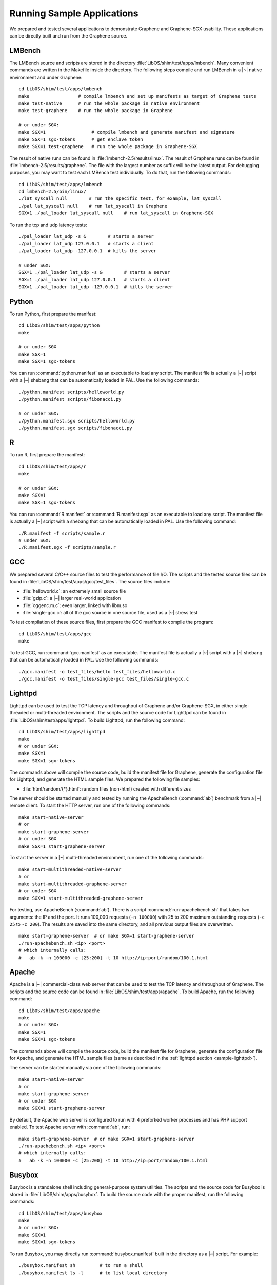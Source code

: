 Running Sample Applications
===========================

.. highlight:: sh

We prepared and tested several applications to demonstrate Graphene and
Graphene-SGX usability. These applications can be directly built and run from
the Graphene source.

.. _sample-lmbench:

LMBench
-------

The LMBench source and scripts are stored in the directory
:file:`LibOS/shim/test/apps/lmbench`. Many convenient commands are written in
the Makefile inside the directory. The following steps compile and run LMBench
in a |~| native environment and under Graphene::

   cd LibOS/shim/test/apps/lmbench
   make                  # compile lmbench and set up manifests as target of Graphene tests
   make test-native      # run the whole package in native environment
   make test-graphene    # run the whole package in Graphene

   # or under SGX:
   make SGX=1                 # compile lmbench and generate manifest and signature
   make SGX=1 sgx-tokens      # get enclave token
   make SGX=1 test-graphene   # run the whole package in Graphene-SGX

The result of native runs can be found in :file:`lmbench-2.5/results/linux`. The
result of Graphene runs can be found in :file:`lmbench-2.5/results/graphene`.
The file with the largest number as suffix will be the latest output. For
debugging purposes, you may want to test each LMBench test individually. To do
that, run the following commands::

   cd LibOS/shim/test/apps/lmbench
   cd lmbench-2.5/bin/linux/
   ./lat_syscall null        # run the specific test, for example, lat_syscall
   ./pal lat_syscall null    # run lat_syscall in Graphene
   SGX=1 ./pal_loader lat_syscall null    # run lat_syscall in Graphene-SGX

To run the tcp and udp latency tests::

   ./pal_loader lat_udp -s &        # starts a server
   ./pal_loader lat_udp 127.0.0.1   # starts a client
   ./pal_loader lat_udp -127.0.0.1  # kills the server

   # under SGX:
   SGX=1 ./pal_loader lat_udp -s &        # starts a server
   SGX=1 ./pal_loader lat_udp 127.0.0.1   # starts a client
   SGX=1 ./pal_loader lat_udp -127.0.0.1  # kills the server

Python
------

To run Python, first prepare the manifest::

   cd LibOS/shim/test/apps/python
   make

   # or under SGX
   make SGX=1
   make SGX=1 sgx-tokens

You can run :command:`python.manifest` as an executable to load any script. The
manifest file is actually a |~| script with a |~| shebang that can be
automatically loaded in PAL. Use the following commands::

   ./python.manifest scripts/helloworld.py
   ./python.manifest scripts/fibonacci.py

   # or under SGX:
   ./python.manifest.sgx scripts/helloworld.py
   ./python.manifest.sgx scripts/fibonacci.py


R
-

To run R, first prepare the manifest::

   cd LibOS/shim/test/apps/r
   make

   # or under SGX:
   make SGX=1
   make SGX=1 sgx-tokens

You can run :command:`R.manifest` or :command:`R.manifest.sgx` as an executable
to load any script. The manifest file is actually a |~| script with a shebang
that can be automatically loaded in PAL. Use the following command::

   ./R.manifest -f scripts/sample.r
   # under SGX:
   ./R.manifest.sgx -f scripts/sample.r

GCC
---

We prepared several C/C++ source files to test the performance of file I/O. The
scripts and the tested source files can be found in
:file:`LibOS/shim/test/apps/gcc/test_files`. The source files include:

* :file:`helloworld.c`: an extremely small source file
* :file:`gzip.c`: a |~| larger real-world application
* :file:`oggenc.m.c`: even larger, linked with libm.so
* :file:`single-gcc.c`: all of the gcc source in one source file, used as
  a |~| stress test

To test compilation of these source files, first prepare the GCC manifest to
compile the program::

   cd LibOS/shim/test/apps/gcc
   make

To test GCC, run :command:`gcc.manifest` as an executable. The manifest file is
actually a |~| script with a |~| shebang that can be automatically loaded in
PAL. Use the following commands::

   ./gcc.manifest -o test_files/hello test_files/helloworld.c
   ./gcc.manifest -o test_files/single-gcc test_files/single-gcc.c

.. todo:: SGX

.. _sample-lighttpd:

Lighttpd
--------

Lighttpd can be used to test the TCP latency and throughput of Graphene and/or
Graphene-SGX, in either single-threaded or multi-threaded environment. The
scripts and the source code for Lighttpd can be found in
:file:`LibOS/shim/test/apps/lighttpd`. To build Lighttpd, run the following
command::

   cd LibOS/shim/test/apps/lighttpd
   make
   # or under SGX:
   make SGX=1
   make SGX=1 sgx-tokens

The commands above will compile the source code, build the manifest file for
Graphene, generate the configuration file for Lighttpd, and generate the HTML
sample files. We prepared the following file samples:

* :file:`html/random/{*}.html`: random files (non-html) created with different
  sizes

The server should be started manually and tested by running the ApacheBench
(:command:`ab`) benchmark from a |~| remote client. To start the HTTP server,
run one of the following commands::

   make start-native-server
   # or
   make start-graphene-server
   # or under SGX
   make SGX=1 start-graphene-server

To start the server in a |~| multi-threaded environment, run one of the
following commands::

   make start-multithreaded-native-server
   # or
   make start-multithreaded-graphene-server
   # or under SGX
   make SGX=1 start-multithreaded-graphene-server

For testing, use ApacheBench (:command:`ab`). There is a script
:command:`run-apachebench.sh` that takes two arguments: the IP and the port. It
runs 100,000 requests (``-n 100000``) with 25 to 200 maximum outstanding
requests (``-c 25`` to ``-c 200``). The results are saved into the same
directory, and all previous output files are overwritten.

::

   make start-graphene-server  # or make SGX=1 start-graphene-server
   ./run-apachebench.sh <ip> <port>
   # which internally calls:
   #   ab -k -n 100000 -c [25:200] -t 10 http://ip:port/random/100.1.html

Apache
------

Apache is a |~| commercial-class web server that can be used to test the TCP
latency and throughput of Graphene. The scripts and the source code can be found
in :file:`LibOS/shim/test/apps/apache`. To build Apache, run the following
command::

   cd LibOS/shim/test/apps/apache
   make
   # or under SGX:
   make SGX=1
   make SGX=1 sgx-tokens

The commands above will compile the source code, build the manifest file for
Graphene, generate the configuration file for Apache, and generate the HTML
sample files (same as described in the :ref:`lighttpd section
<sample-lighttpd>`).

The server can be started manually via one of the following commands::

   make start-native-server
   # or
   make start-graphene-server
   # or under SGX
   make SGX=1 start-graphene-server

By default, the Apache web server is configured to run with 4 preforked worker
processes and has PHP support enabled. To test Apache server with :command:`ab`,
run::

   make start-graphene-server  # or make SGX=1 start-graphene-server
   ./run-apachebench.sh <ip> <port>
   # which internally calls:
   #   ab -k -n 100000 -c [25:200] -t 10 http://ip:port/random/100.1.html

Busybox
-------

Busybox is a standalone shell including general-purpose system utilities. The
scripts and the source code for Busybox is stored in
:file:`LibOS/shim/apps/busybox`. To build the source code with the proper
manifest, run the following commands::

   cd LibOS/shim/test/apps/busybox
   make
   # or under SGX:
   make SGX=1
   make SGX=1 sgx-tokens

To run Busybox, you may directly run :command:`busybox.manifest` built in the
directory as a |~| script. For example::

   ./busybox.manifest sh         # to run a shell
   ./busybox.manifest ls -l      # to list local directory

   # or under SGX:
   ./busybox.manifest.sgx sh     # to run a shell
   ./busybox.manifest.sgx ls -l  # to list local directory

Bash
----

Bash is the most commonly used shell utility in Linux. The scripts and the
source code for Bash are stored in :file:`LibOS/shim/apps/bash`. To build the
source code with the proper manifest, simply run the following commands::

   cd LibOS/shim/test/apps/bash
   make
   # or under SGX:
   make SGX=1
   make SGX=1 sgx-tokens

To test Bash, use the benchmark suites we prepared: :command:`bash_test.sh` and
:command:`unixbench`. Run one of the following commands to test Bash::

   ./bash.manifest bash_test.sh [times]
   ./bash.manifest unixbench.sh [times]

   # or under SGX:
   ./bash.manifest.sgx bash_test.sh [times]
   ./bash.manifest.sgx unixbench.sh [times]
